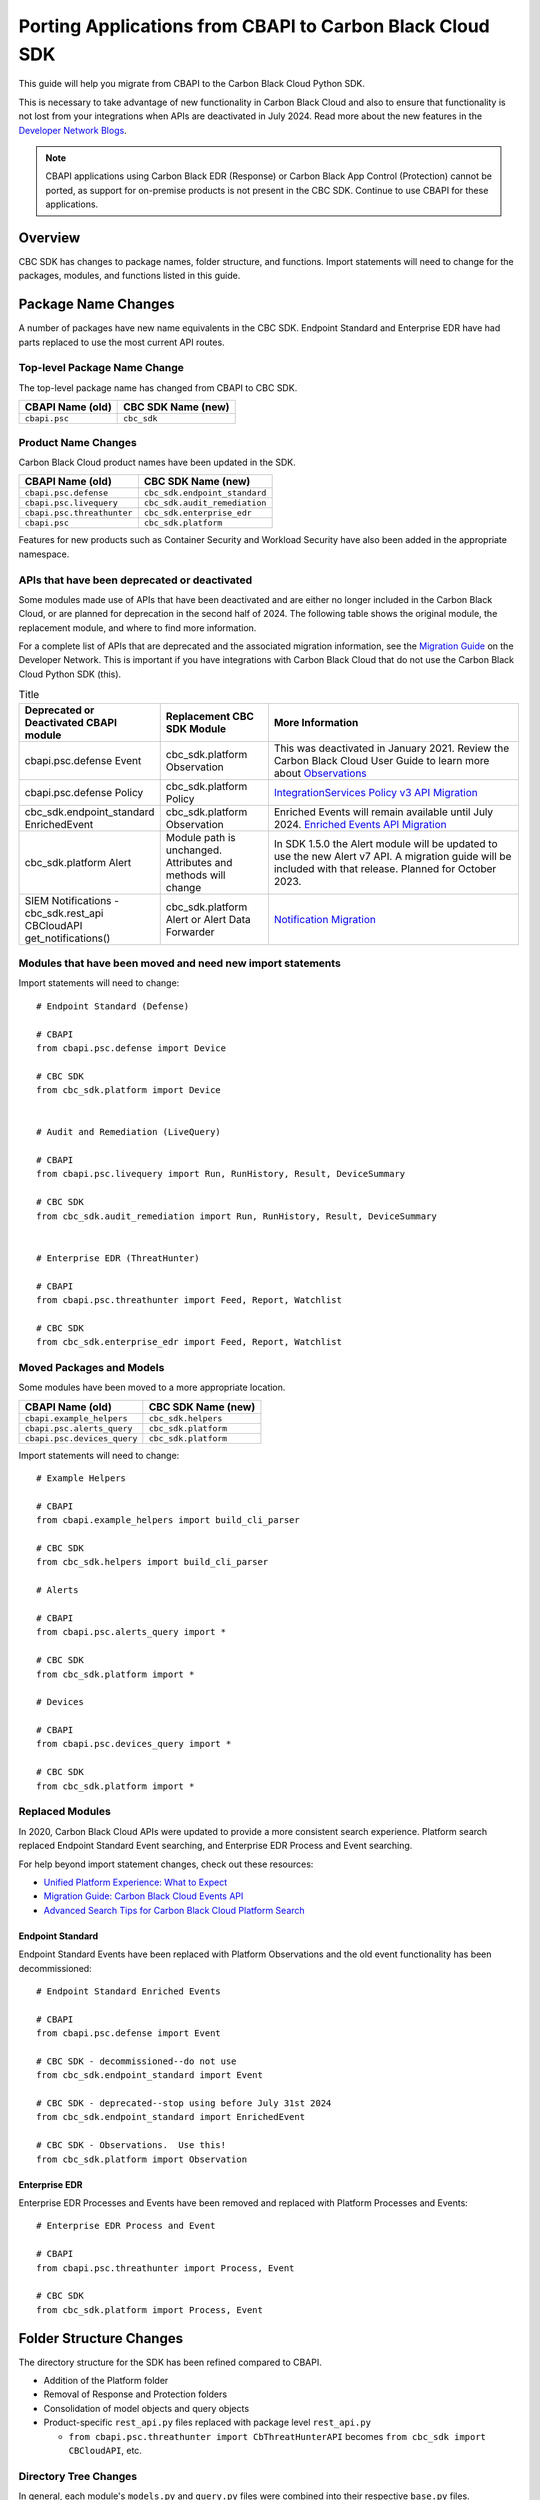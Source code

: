 Porting Applications from CBAPI to Carbon Black Cloud SDK
=========================================================

This guide will help you migrate from CBAPI to the Carbon Black Cloud Python SDK.

This is necessary to take advantage of new functionality in Carbon Black Cloud and also to ensure
that functionality is not lost from your integrations when APIs are deactivated in July 2024.  Read more
about the new features in the `Developer Network Blogs <https://developer.carbonblack.com/blog/>`_.

.. note::

    CBAPI applications using Carbon Black EDR (Response) or Carbon Black App Control (Protection) cannot be ported,
    as support for on-premise products is not present in the CBC SDK. Continue to use CBAPI for these applications.

Overview
--------

CBC SDK has changes to package names, folder structure, and functions. Import statements will need to change for the
packages, modules, and functions listed in this guide.

Package Name Changes
--------------------

A number of packages have new name equivalents in the CBC SDK. Endpoint Standard and Enterprise EDR have had parts
replaced to use the most current API routes.

Top-level Package Name Change
^^^^^^^^^^^^^^^^^^^^^^^^^^^^^

The top-level package name has changed from CBAPI to CBC SDK.

+-----------------+--------------------+
| CBAPI Name (old)| CBC SDK Name (new) |
+=================+====================+
| ``cbapi.psc``   | ``cbc_sdk``        |
+-----------------+--------------------+

Product Name Changes
^^^^^^^^^^^^^^^^^^^^

Carbon Black Cloud product names have been updated in the SDK.

+----------------------------+-------------------------------+
| CBAPI Name (old)           | CBC SDK Name (new)            |
+============================+===============================+
| ``cbapi.psc.defense``      | ``cbc_sdk.endpoint_standard`` |
+----------------------------+-------------------------------+
| ``cbapi.psc.livequery``    | ``cbc_sdk.audit_remediation`` |
+----------------------------+-------------------------------+
| ``cbapi.psc.threathunter`` | ``cbc_sdk.enterprise_edr``    |
+----------------------------+-------------------------------+
| ``cbapi.psc``              | ``cbc_sdk.platform``          |
+----------------------------+-------------------------------+

Features for new products such as Container Security and Workload Security have also been added in the appropriate
namespace.

APIs that have been deprecated or deactivated
^^^^^^^^^^^^^^^^^^^^^^^^^^^^^^^^^^^^^^^^^^^^^

Some modules made use of APIs that have been deactivated and are either no longer included in the Carbon Black Cloud,
or are planned for deprecation in the second half of 2024.  The following table shows
the original module, the replacement module, and where to find more information.

For a complete list of APIs that are deprecated and the associated migration information, see the
`Migration Guide <https://developer.carbonblack.com/reference/carbon-black-cloud/api-migration/>`_ on the
Developer Network.  This is important if you have integrations with Carbon Black Cloud that do not use the
Carbon Black Cloud Python SDK (this).

.. list-table:: Title
   :widths: 20 20 50
   :header-rows: 1
   :class: longtable

   * - Deprecated or Deactivated CBAPI module
     - Replacement CBC SDK Module
     - More Information
   * - cbapi.psc.defense Event
     - cbc_sdk.platform Observation
     - This was deactivated in January 2021. Review the Carbon Black Cloud User Guide to learn more about `Observations <https://docs.vmware.com/en/VMware-Carbon-Black-Cloud/services/carbon-black-cloud-user-guide/GUID-5EAF4BA6-601C-46AD-BA8E-D0BD05681ADF.html/>`_
   * - cbapi.psc.defense Policy
     - cbc_sdk.platform Policy
     - `IntegrationServices Policy v3 API Migration <https://developer.carbonblack.com/reference/carbon-black-cloud/guides/api-migration/policy-migration/>`_
   * - cbc_sdk.endpoint_standard EnrichedEvent
     - cbc_sdk.platform Observation
     - Enriched Events will remain available until July 2024. `Enriched Events API Migration <https://developer.carbonblack.com/reference/carbon-black-cloud/guides/api-migration/observations-migration/>`_
   * - cbc_sdk.platform Alert
     - Module path is unchanged. Attributes and methods will change
     - In SDK 1.5.0 the Alert module will be updated to use the new Alert v7 API.  A migration guide will be included with that release. Planned for October 2023.
   * - SIEM Notifications - cbc_sdk.rest_api CBCloudAPI get_notifications()
     - cbc_sdk.platform Alert or Alert Data Forwarder
     - `Notification Migration <https://developer.carbonblack.com/reference/carbon-black-cloud/guides/api-migration/notification-migration/>`_

Modules that have been moved and need new import statements
^^^^^^^^^^^^^^^^^^^^^^^^^^^^^^^^^^^^^^^^^^^^^^^^^^^^^^^^^^^

Import statements will need to change::

    # Endpoint Standard (Defense)

    # CBAPI
    from cbapi.psc.defense import Device

    # CBC SDK
    from cbc_sdk.platform import Device


    # Audit and Remediation (LiveQuery)

    # CBAPI
    from cbapi.psc.livequery import Run, RunHistory, Result, DeviceSummary

    # CBC SDK
    from cbc_sdk.audit_remediation import Run, RunHistory, Result, DeviceSummary


    # Enterprise EDR (ThreatHunter)

    # CBAPI
    from cbapi.psc.threathunter import Feed, Report, Watchlist

    # CBC SDK
    from cbc_sdk.enterprise_edr import Feed, Report, Watchlist

Moved Packages and Models
^^^^^^^^^^^^^^^^^^^^^^^^^

Some modules have been moved to a more appropriate location.

+-----------------------------+------------------------------+
| CBAPI Name (old)            | CBC SDK Name (new)           |
+=============================+==============================+
| ``cbapi.example_helpers``   | ``cbc_sdk.helpers``          |
+-----------------------------+------------------------------+
| ``cbapi.psc.alerts_query``  | ``cbc_sdk.platform``         |
+-----------------------------+------------------------------+
| ``cbapi.psc.devices_query`` | ``cbc_sdk.platform``         |
+-----------------------------+------------------------------+

Import statements will need to change::

    # Example Helpers

    # CBAPI
    from cbapi.example_helpers import build_cli_parser

    # CBC SDK
    from cbc_sdk.helpers import build_cli_parser

    # Alerts

    # CBAPI
    from cbapi.psc.alerts_query import *

    # CBC SDK
    from cbc_sdk.platform import *

    # Devices

    # CBAPI
    from cbapi.psc.devices_query import *

    # CBC SDK
    from cbc_sdk.platform import *

Replaced Modules
^^^^^^^^^^^^^^^^

In 2020, Carbon Black Cloud APIs were updated to provide a more consistent search
experience.  Platform search replaced Endpoint Standard Event searching, and Enterprise EDR Process and Event
searching.

For help beyond import statement changes, check out these resources:

* `Unified Platform Experience: What to Expect`_
* `Migration Guide: Carbon Black Cloud Events API`_
* `Advanced Search Tips for Carbon Black Cloud Platform Search`_

.. _`Unified Platform Experience: What to Expect`: https://community.carbonblack.com/t5/Carbon-Black-Cloud-Discussions/Unified-Platform-Experience-What-to-Expect/m-p/95699#M666
.. _`Migration Guide: Carbon Black Cloud Events API`: https://community.carbonblack.com/t5/Developer-Relations/Migration-Guide-Carbon-Black-Cloud-Events-API/m-p/95915/thread-id/2519
.. _`Advanced Search Tips for Carbon Black Cloud Platform Search`: https://community.carbonblack.com/t5/Carbon-Black-Cloud-Knowledge/Advanced-search-tips-for-Carbon-Black-Cloud-Platform-Search/ta-p/93230

Endpoint Standard
"""""""""""""""""

Endpoint Standard Events have been replaced with Platform Observations and the old event functionality has been
decommissioned::

    # Endpoint Standard Enriched Events

    # CBAPI
    from cbapi.psc.defense import Event

    # CBC SDK - decommissioned--do not use
    from cbc_sdk.endpoint_standard import Event

    # CBC SDK - deprecated--stop using before July 31st 2024
    from cbc_sdk.endpoint_standard import EnrichedEvent

    # CBC SDK - Observations.  Use this!
    from cbc_sdk.platform import Observation

Enterprise EDR
""""""""""""""

Enterprise EDR Processes and Events have been removed and replaced with Platform Processes and Events::

    # Enterprise EDR Process and Event

    # CBAPI
    from cbapi.psc.threathunter import Process, Event

    # CBC SDK
    from cbc_sdk.platform import Process, Event

Folder Structure Changes
------------------------

The directory structure for the SDK has been refined compared to CBAPI.

* Addition of the Platform folder
* Removal of Response and Protection folders
* Consolidation of model objects and query objects
* Product-specific ``rest_api.py`` files replaced with package level ``rest_api.py``

  * ``from cbapi.psc.threathunter import CbThreatHunterAPI`` becomes ``from cbc_sdk import CBCloudAPI``, etc.

Directory Tree Changes
^^^^^^^^^^^^^^^^^^^^^^

In general, each module's ``models.py`` and ``query.py`` files were combined into their respective ``base.py`` files.

CBAPI had the following abbreviated folder structure::

    src
    └── cbapi
        └── psc
            ├── defense
            │   ├── models.py
            │   │   ├── Device
            │   │   ├── Event
            │   │   └── Policy
            │   └── rest_api.py
            │       └── CbDefenseAPI
            ├── livequery
            │   ├── models.py
            │   │   ├── Run
            │   │   ├── RunHistory
            │   │   ├── Result
            │   │   ├── ResultFacet
            │   │   ├── DeviceSummary
            │   │   └── DeviceSummaryFacet
            │   └── rest_api.py
            │       └── CbLiveQueryAPI
            └── threathunter
                ├── models.py
                │   ├── Process
                │   ├── Event
                │   ├── Tree
                │   ├── Feed
                │   ├── Report
                │   ├── IOC
                │   ├── IOC_V2
                │   ├── Watchlist
                │   ├── ReportSeverity
                │   ├── Binary
                │   └── Downloads
                └── rest_api.py
                    └── CbThreatHunterAPI

Each product had a ``models.py`` and ``rest_api.py`` file.

CBC SDK has the following abbreviated folder structure::

    src
    └── cbc_sdk
        ├── audit_remediation
        │   └── base.py
        │       ├── Run
        │       ├── RunHistory
        │       ├── Result
        │       ├── ResultFacet
        │       ├── DeviceSummary
        │       └── DeviceSummaryFacet
        ├── endpoint_standard
        │   └── base.py
        │       ├── Device
        │       ├── Event
        │       ├── Policy
        │       ├── EnrichedEvent
        │       └── EnrichedEventFacet
        ├── enterprise_edr
        │   ├── base.py
        │   ├── threat_intelligence.py
        │   │   ├── Watchlist
        │   │   ├── Feed
        │   │   ├── Report
        │   │   ├── ReportSeverity
        │   │   ├── IOC
        │   │   └── IOC_V2
        │   └── ubs.py
        │       ├── Binary
        │       └── Downloads
        └── platform
        │   ├── alerts.py
        │   │    ├── WatchlistAlert
        │   │    ├── CBAnalyticsAlert
        │   │    ├── Workflow
        │   │    └── WorkflowStatus
        │   ├── processes.py
        │   │    ├── Process
        │   │    ├── ProcessFacet
        │   ├── events.py
        │   │    ├── Event
        │   │    └── EventFacet
        │   └── devices.py
        │       └── Device
        └── rest_api.py
            └── CBCloudAPI.py

Now, each product has either a ``base.py`` file with all of its objects, or categorized files like
``platform.alerts.py`` and ``platform.devices.py``.  The package level ``rest_api.py`` replaced each product-specific
``rest_api.py`` file.

Function Changes
----------------

**Helper Functions:**

+--------------------------------------------------------+-------------------------------------------+
| CBAPI Name (old)                                       | CBC SDK Name (new)                        |
+========================================================+===========================================+
| ``cbapi.example_helpers.get_cb_defense_object()``      | ``cbc_sdk.helpers.get_cb_cloud_object()`` |
| ``cbapi.example_helpers.get_cb_livequery_object()``    |                                           |
| ``cbapi.example_helpers.get_cb_threathunter_object()`` |                                           |
| ``cbapi.example_helpers.get_cb_psc_object()``          |                                           |
+--------------------------------------------------------+-------------------------------------------+

**Audit and Remediation Queries:**

+--------------------------------------+-----------------------------------------------+
| CBAPI Name (old)                     | CBC SDK Name (new)                            |
+======================================+===============================================+
| ``cb.query(sql_query)``              | ``cb.select(Run).where(sql=sql_query)``       |
+--------------------------------------+-----------------------------------------------+
| ``cb.query_history(query_string)``   | ``cb.select(RunHistory).where(query_string)`` |
+--------------------------------------+-----------------------------------------------+
| ``cb.query(sql_query).policy_ids()`` | ``cb.select(Run).policy_id()``                |
+--------------------------------------+-----------------------------------------------+

**API Objects:**

+----------------------------------------------+------------------------+
| CBAPI Name (old)                             | CBC SDK Name (new)     |
+==============================================+========================+
| ``cbapi.psc.defense.CbDefenseAPI``           | ``cbc_sdk.CBCloudAPI`` |
| ``cbapi.psc.livequery.CbLiveQueryAPI``       |                        |
| ``cbapi.psc.threathunter.CbThreatHunterAPI`` |                        |
| ``cbapi.psc.CbPSCBaseAPI``                   |                        |
+----------------------------------------------+------------------------+
